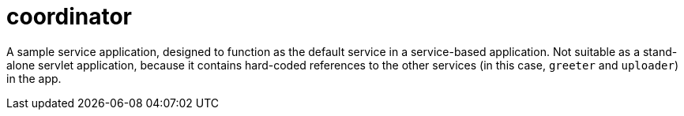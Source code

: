 = coordinator

A sample service application, designed to function as the default
service in a service-based application.  Not suitable as a stand-alone
servlet application, because it contains hard-coded references to the
other services (in this case, `greeter` and `uploader`) in the app.
